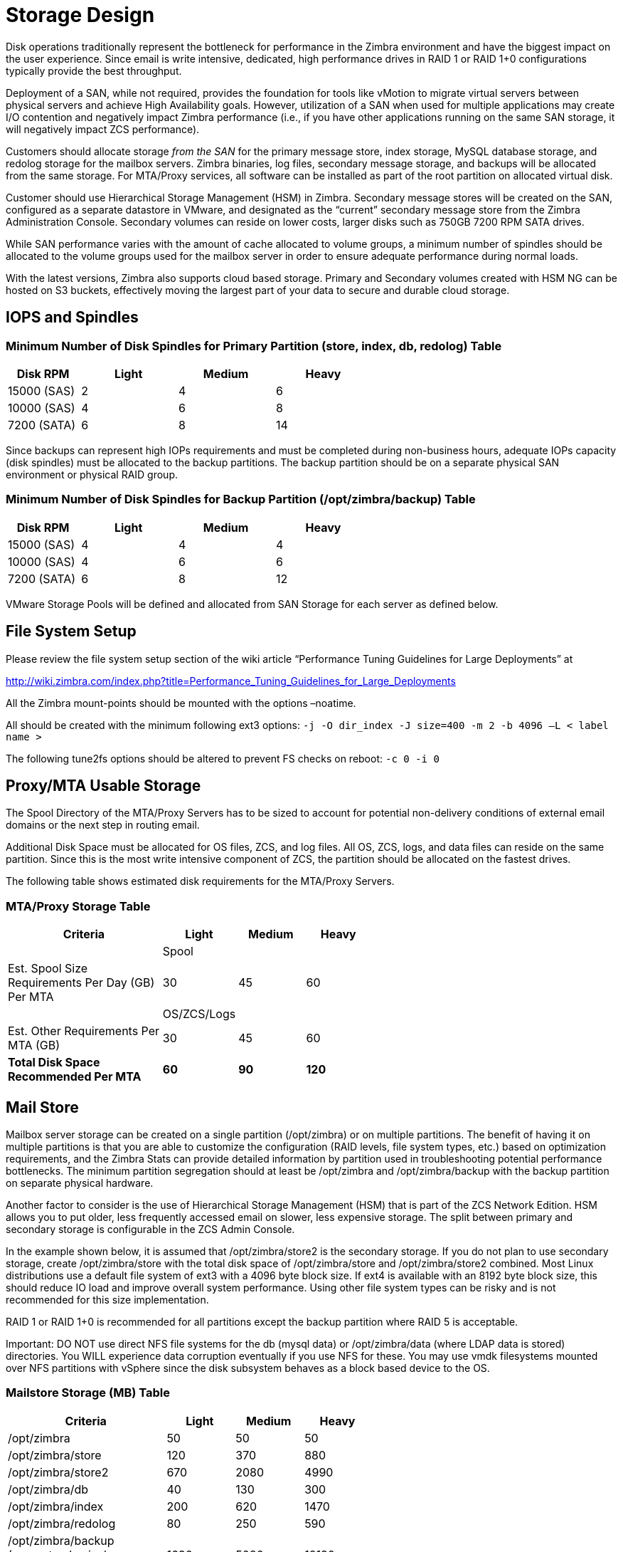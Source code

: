 = Storage Design

Disk operations traditionally represent the bottleneck for performance in the Zimbra environment and have the biggest impact on the user experience. Since email is write intensive, dedicated, high performance drives in RAID 1 or RAID 1+0 configurations typically provide the best throughput.

Deployment of a SAN, while not required, provides the foundation for tools like vMotion to migrate virtual servers between physical servers and achieve High Availability goals. However, utilization of a SAN when used for multiple applications may create I/O contention and negatively impact Zimbra performance (i.e., if you have other applications running on the same SAN storage, it will negatively impact ZCS performance).

Customers should allocate storage [.line-through]_from the SAN_ for the primary message store, index storage, MySQL database storage, and redolog storage for the mailbox servers. Zimbra binaries, log files, secondary message storage, and backups will be allocated from the same storage. For MTA/Proxy services, all software can be installed as part of the root partition on allocated virtual disk.

Customer should use Hierarchical Storage Management (HSM) in Zimbra. Secondary message stores will be created on the SAN, configured as a separate datastore in VMware, and designated as the “current” secondary message store from the Zimbra Administration Console.  Secondary volumes can reside on lower costs, larger disks such as 750GB 7200 RPM SATA drives.

While SAN performance varies with the amount of cache allocated to volume groups, a minimum number of spindles should be allocated to the volume groups used for the mailbox server in order to ensure adequate performance during normal loads.

With the latest versions, Zimbra also supports cloud based storage. Primary and Secondary volumes created with HSM NG can be hosted on S3 buckets, effectively moving the largest part of your data to secure and durable cloud storage.

== IOPS and Spindles
=== Minimum Number of Disk Spindles for Primary Partition (store, index, db, redolog)	Table

[options="header",cols="15,^20,^20,^20", frameset="topbot", grid="rows", width="60%"]
|===
|Disk RPM 	  |Light	|Medium	|Heavy
|15000 (SAS)	|2	    |4	    |6
|10000 (SAS)	|4	    |6	    |8
|7200 (SATA)	|6	    |8	    |14
|===

Since backups can represent high IOPs requirements and must be completed during non-business hours, adequate IOPs capacity (disk spindles) must be allocated to the backup partitions. The backup partition should be on a separate physical SAN environment or physical RAID group.

=== Minimum Number of Disk Spindles for Backup Partition (/opt/zimbra/backup)	Table

[options="header",cols="15,^20,^20,^20", frameset="topbot", grid="rows", width="60%"]
|===
|Disk RPM 	 |Light	|Medium	|Heavy
|15000 (SAS) |4	    |4	    |4
|10000 (SAS) |4	    |6	    |6
|7200 (SATA) |6	    |8	    |12
|===

VMware Storage Pools will be defined and allocated from SAN Storage for each server as defined below.

== File System Setup

Please review the file system setup section of the wiki article “Performance Tuning Guidelines for Large Deployments” at

http://wiki.zimbra.com/index.php?title=Performance_Tuning_Guidelines_for_Large_Deployments

All the Zimbra mount-points should be mounted with the options –noatime.

All should be created with the minimum following ext3 options:
`-j -O dir_index -J size=400 -m 2 -b 4096 –L < label name >`

The following tune2fs options should be altered to prevent FS checks on reboot:
`-c 0 -i 0`

== Proxy/MTA Usable Storage

The Spool Directory of the MTA/Proxy Servers has to be sized to account for potential non-delivery conditions of external email domains or the next step in routing email.

Additional Disk Space must be allocated for OS files, ZCS, and log files. All OS, ZCS, logs, and data files can reside on the same partition. Since this is the most write intensive component of ZCS, the partition should be allocated on the fastest drives.

The following table shows estimated disk requirements for the MTA/Proxy Servers.

=== MTA/Proxy Storage Table

[options="header",cols="35,15,^15,^15", frameset="topbot", grid="rows", width="60%"]
|===
|Criteria	                                          |Light	     |Medium	     |Heavy
|                                                   |Spool       |             |
|Est. Spool Size Requirements Per Day (GB) Per MTA	|30	         |45	         |60
|                                                   |OS/ZCS/Logs |             |
|Est. Other Requirements Per MTA (GB)	              |30	         |45	         |60
|*Total Disk Space Recommended Per MTA*             |*60*	       |*90*	       |*120*
|===

== Mail Store

Mailbox server storage can be created on a single partition (/opt/zimbra) or on multiple partitions. The benefit of having it on multiple partitions is that you are able to customize the configuration (RAID levels, file system types, etc.) based on optimization requirements, and the Zimbra Stats can provide detailed information by partition used in troubleshooting potential performance bottlenecks. The minimum partition segregation should at least be /opt/zimbra and /opt/zimbra/backup with the backup partition on separate physical hardware.

Another factor to consider is the use of Hierarchical Storage Management (HSM) that is part of the ZCS Network Edition. HSM allows you to put older, less frequently accessed email on slower, less expensive storage. The split between primary and secondary storage is configurable in the ZCS Admin Console.

In the example shown below, it is assumed that /opt/zimbra/store2 is the secondary storage.  If you do not plan to use secondary storage, create /opt/zimbra/store with the total disk space of /opt/zimbra/store and /opt/zimbra/store2 combined.
Most Linux distributions use a default file system of ext3 with a 4096 byte block size. If ext4 is available with an 8192 byte block size, this should reduce IO load and improve overall system performance. Using other file system types can be risky and is not recommended for this size implementation.

RAID 1 or RAID 1+0 is recommended for all partitions except the backup partition where RAID 5 is acceptable.

Important: DO NOT use direct NFS file systems for the db (mysql data) or /opt/zimbra/data (where LDAP data is stored) directories. You WILL experience data corruption eventually if you use NFS for these. You may use vmdk filesystems mounted over NFS partitions with vSphere since the disk subsystem behaves as a block based device to the OS.

=== Mailstore Storage (MB) Table

[options="header",cols="35,^15,^15,^15", frameset="topbot", grid="rows", width="60%"]
|===
|Criteria	                                         |Light	  |Medium	  |Heavy
|/opt/zimbra	                                     |50	    |50	      |50
|/opt/zimbra/store	                               |120	    |370	    |880
|/opt/zimbra/store2	                               |670	    |2080	    |4990
|/opt/zimbra/db	                                   |40	    |130	    |300
|/opt/zimbra/index	                               |200	    |620	    |1470
|/opt/zimbra/redolog	                             |80	    |250	    |590
|/opt/zimbra/backup (separate physical hardware)	 |1630	  |5080	    |12190
|*Total*                                           |*2790*	|*8580*	  |*20470*
|===

== Archive Store (Optional)
Since Archiving is simply a message repository and does not support day-to-day user activity, separation of disk partitions is not necessary. The calculations here assume 365 days of data stored on the archive server. RAID 5 can be used on slower disks.

=== Archive Storage (MB) Table
[options="header",cols="35,^15,^15,^15", frameset="topbot", grid="rows", width="60%"]
|===
|Criteria	                                        |Light	  |Medium	   |Heavy
|/opt/zimbra	                                    |3617	    |10212	   |22034
|/opt/zimbra/backup (separate physical hardware)	|3609	    |10205	   |22027
|*Total*                                          |*7226*	  |*20417*	 |*44061*
|===
